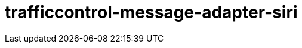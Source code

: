 = trafficcontrol-message-adapter-siri

:page-layout: swagger
:page-swagger-url: https://petstore.swagger.io/v2/swagger.json
